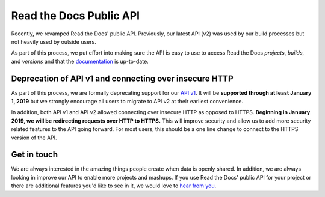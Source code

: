 .. post:: July 26, 2018
   :tags: api, feature, reference
   :author: David
   :location: SAN

Read the Docs Public API
========================

Recently, we revamped Read the Docs' public API.
Previously, our latest API (v2) was used by our build processes
but not heavily used by outside users.

As part of this process, we put effort into making sure the API is easy to use
to access Read the Docs *projects*, *builds*, and *versions*
and that the `documentation`_ is up-to-date.

.. _documentation: https://docs.readthedocs.io/en/latest/api/v2.html


Deprecation of API v1 and connecting over insecure HTTP
-------------------------------------------------------

As part of this process, we are formally deprecating support for our `API v1`_.
It will be **supported through at least January 1, 2019**
but we strongly encourage all users to migrate to API v2 at their earliest convenience.

In addition, both API v1 and API v2 allowed connecting over insecure HTTP
as opposed to HTTPS. **Beginning in January 2019, we will be redirecting requests over HTTP to HTTPS.**
This will improve security and allow us to add more security related features to the API going forward.
For most users, this should be a one line change to connect to the HTTPS version of the API.

.. _API v1: https://docs.readthedocs.io/en/latest/api/v1.html


Get in touch
------------

We are always interested in the amazing things people create when data is openly shared.
In addition, we are always looking in improve our API to enable more projects and mashups.
If you use Read the Docs' public API for your project
or there are additional features you'd like to see in it,
we would love to `hear from you`_.

.. _hear from you: mailto:team@readthedocs.org

